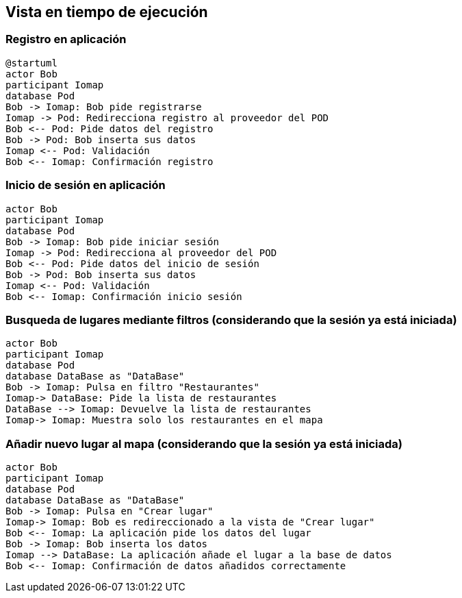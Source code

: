 [[section-runtime-view]]
== Vista en tiempo de ejecución

=== Registro en aplicación

[plantuml,"registro",png]
----
@startuml
actor Bob
participant Iomap
database Pod
Bob -> Iomap: Bob pide registrarse
Iomap -> Pod: Redirecciona registro al proveedor del POD
Bob <-- Pod: Pide datos del registro
Bob -> Pod: Bob inserta sus datos
Iomap <-- Pod: Validación
Bob <-- Iomap: Confirmación registro
----
=== Inicio de sesión en aplicación

[plantuml,"inicioSesion",png]
----
actor Bob
participant Iomap
database Pod
Bob -> Iomap: Bob pide iniciar sesión
Iomap -> Pod: Redirecciona al proveedor del POD
Bob <-- Pod: Pide datos del inicio de sesión
Bob -> Pod: Bob inserta sus datos
Iomap <-- Pod: Validación
Bob <-- Iomap: Confirmación inicio sesión
----

=== Busqueda de lugares mediante filtros (considerando que la sesión ya está iniciada)

[plantuml,"filtro",png]
----
actor Bob
participant Iomap
database Pod
database DataBase as "DataBase"
Bob -> Iomap: Pulsa en filtro "Restaurantes"
Iomap-> DataBase: Pide la lista de restaurantes
DataBase --> Iomap: Devuelve la lista de restaurantes
Iomap-> Iomap: Muestra solo los restaurantes en el mapa
----

=== Añadir nuevo lugar al mapa (considerando que la sesión ya está iniciada)

[plantuml,"añadirLugar",png]
----
actor Bob
participant Iomap
database Pod
database DataBase as "DataBase"
Bob -> Iomap: Pulsa en "Crear lugar"
Iomap-> Iomap: Bob es redireccionado a la vista de "Crear lugar"
Bob <-- Iomap: La aplicación pide los datos del lugar
Bob -> Iomap: Bob inserta los datos
Iomap --> DataBase: La aplicación añade el lugar a la base de datos
Bob <-- Iomap: Confirmación de datos añadidos correctamente
----
